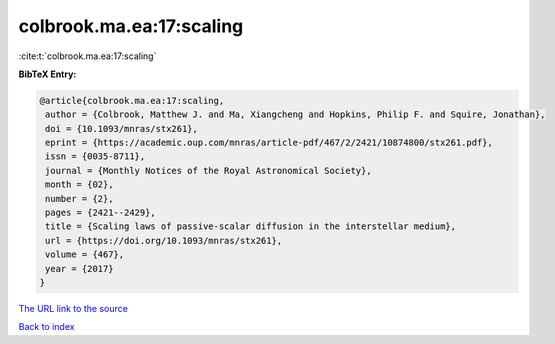 colbrook.ma.ea:17:scaling
=========================

:cite:t:`colbrook.ma.ea:17:scaling`

**BibTeX Entry:**

.. code-block:: bibtex

   @article{colbrook.ma.ea:17:scaling,
    author = {Colbrook, Matthew J. and Ma, Xiangcheng and Hopkins, Philip F. and Squire, Jonathan},
    doi = {10.1093/mnras/stx261},
    eprint = {https://academic.oup.com/mnras/article-pdf/467/2/2421/10874800/stx261.pdf},
    issn = {0035-8711},
    journal = {Monthly Notices of the Royal Astronomical Society},
    month = {02},
    number = {2},
    pages = {2421--2429},
    title = {Scaling laws of passive-scalar diffusion in the interstellar medium},
    url = {https://doi.org/10.1093/mnras/stx261},
    volume = {467},
    year = {2017}
   }
`The URL link to the source <ttps://doi.org/10.1093/mnras/stx261}>`_


`Back to index <../By-Cite-Keys.html>`_

